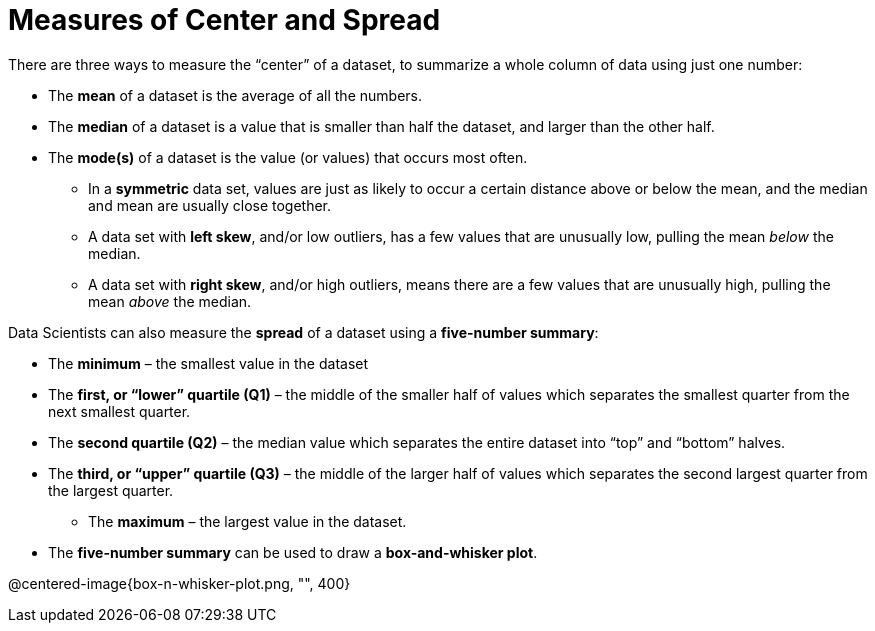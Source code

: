 = Measures of Center and Spread

// use double-space before the *bold* text to address a text-kerning bug in wkhtmltopdf 0.12.5 (with patched qt)
There are three ways to measure the “center” of a dataset, to summarize a whole column of data using just one number:

* The *mean* of a dataset is the average of all the numbers.

* The *median* of a dataset is a value that is smaller than half the dataset, and larger than the other half.

* The *mode(s)* of a dataset is the value (or values) that occurs most often.

	- In a  *symmetric* data set, values are just as likely to occur a certain distance above or below the mean, and the median and mean are usually close together. 

	- A data set with *left skew*, and/or low outliers, has a few values that are unusually low, pulling the mean _below_ the median.

	- A data set with *right skew*, and/or high outliers, means there are a few values that are unusually high, pulling the mean _above_ the median.

Data Scientists can also measure the  *spread* of a dataset using a  *five-number summary*:

	- The *minimum* – the smallest value in the dataset

	- The *first, or “lower” quartile (Q1)* – the middle of the smaller half of values which separates the smallest quarter from the next smallest quarter.

	- The *second quartile (Q2)* – the median value which separates the entire dataset into “top” and “bottom” halves.

	- The *third, or “upper” quartile (Q3)* – the middle of the larger half of values which separates the second largest quarter from the largest quarter.

** The *maximum* – the largest value in the dataset.

- The *five-number summary* can be used to draw a *box-and-whisker plot*.

@centered-image{box-n-whisker-plot.png, "", 400}
